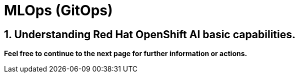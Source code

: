 = MLOps (GitOps)
:navtitle: 3: Red Hat OpenShift AI
:numbered:

== Understanding Red Hat OpenShift AI basic capabilities.


*Feel free to continue to the next page for further information or actions.*

